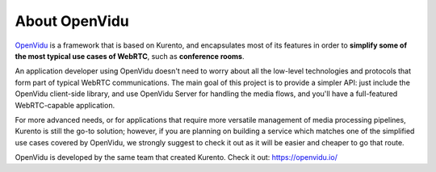 ==============
About OpenVidu
==============

`OpenVidu`_ is a framework that is based on Kurento, and encapsulates most of its features in order to **simplify some of the most typical use cases of WebRTC**, such as **conference rooms**.

An application developer using OpenVidu doesn't need to worry about all the low-level technologies and protocols that form part of typical WebRTC communications. The main goal of this project is to provide a simpler API: just include the OpenVidu client-side library, and use OpenVidu Server for handling the media flows, and you'll have a full-featured WebRTC-capable application.

For more advanced needs, or for applications that require more versatile management of media processing pipelines, Kurento is still the go-to solution; however, if you are planning on building a service which matches one of the simplified use cases covered by OpenVidu, we strongly suggest to check it out as it will be easier and cheaper to go that route.

OpenVidu is developed by the same team that created Kurento. Check it out: https://openvidu.io/

.. _OpenVidu: https://openvidu.io/
